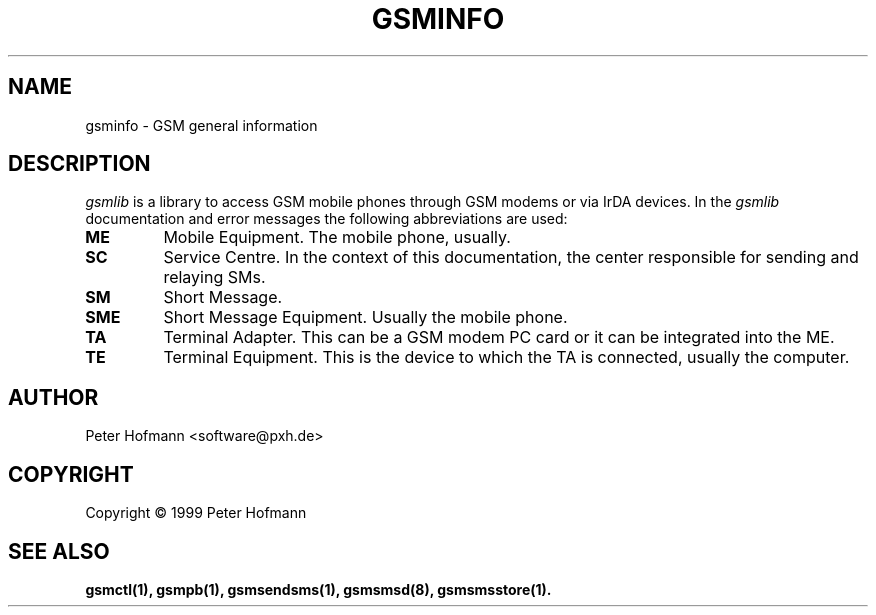.\" -*- eval: (nroff-mode) -*-
.de TQ
.br
.ns
.TP \\$1
..
.\" Like TP, but if specified indent is more than half
.\" the current line-length - indent, use the default indent.
.de Tp
.ie \\n(.$=0:((0\\$1)*2u>(\\n(.lu-\\n(.iu)) .TP
.el .TP "\\$1"
..
.TH GSMINFO 7 "##DATE##" "gsmctl v##VERSION##"
.PP
.SH NAME
gsminfo \- GSM general information
.PP
.SH DESCRIPTION
\fIgsmlib\fP is a library to access GSM mobile phones through GSM
modems or via IrDA devices. In the \fIgsmlib\fP documentation and error
messages the following abbreviations are used:
.TP .7i
\fBME\fP
Mobile Equipment. The mobile phone, usually.
.TP .7i
\fBSC\fP
Service Centre. In the context of this documentation, the center
responsible for sending and relaying SMs.
.TP .7i
\fBSM\fP
Short Message.
.TP .7i
\fBSME\fP
Short Message Equipment. Usually the mobile phone.
.TP .7i
\fBTA\fP
Terminal Adapter. This can be a GSM modem PC card or it can be
integrated into the ME.
.TP .7i
\fBTE\fP
Terminal Equipment. This is the device to which the TA is connected,
usually the computer.
.PP
.SH AUTHOR
Peter Hofmann <software@pxh.de>
.PP
.SH COPYRIGHT
Copyright \(co 1999 Peter Hofmann
.PP
.SH "SEE ALSO"
.BR gsmctl(1),
.BR gsmpb(1),
.BR gsmsendsms(1),
.BR gsmsmsd(8),
.BR gsmsmsstore(1).

